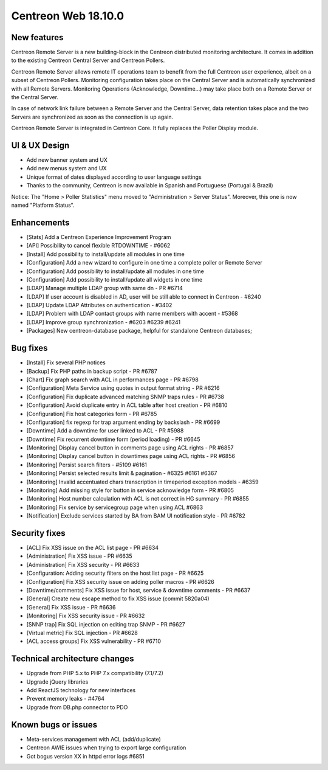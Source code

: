 ====================
Centreon Web 18.10.0
====================

New features
------------

Centreon Remote Server is a new building-block in the Centreon distributed monitoring architecture. It comes in addition to the existing Centreon Central Server and Centreon Pollers.

Centreon Remote Server allows remote IT operations team to benefit from the full Centreon user experience, albeit on a subset of Centreon Pollers. Monitoring configuration takes place on the Central Server and is automatically synchronized with all Remote Servers. Monitoring Operations (Acknowledge, Downtime...) may take place both on a Remote Server or the Central Server.

In case of network link failure between a Remote Server and the Central Server, data retention takes place and the two Servers are synchronized as soon as the connection is up again.

Centreon Remote Server is integrated in Centreon Core. It fully replaces the Poller Display module.

UI & UX Design
--------------

* Add new banner system and UX
* Add new menus system and UX
* Unique format of dates displayed according to user language settings
* Thanks to the community, Centreon is now available in Spanish and Portuguese (Portugal & Brazil)

Notice: The "Home > Poller Statistics" menu moved to "Administration > Server Status".
Moreover, this one is now named "Platform Status".

Enhancements
------------

* [Stats] Add a Centreon Experience Improvement Program
* [API] Possibility to cancel flexible RTDOWNTIME - #6062
* [Install] Add possibility to install/update all modules in one time
* [Configuration] Add a new wizard to configure in one time a complete poller or Remote Server
* [Configuration] Add possibility to install/update all modules in one time
* [Configuration] Add possibility to install/update all widgets in one time
* [LDAP] Manage multiple LDAP group with same dn - PR #6714
* [LDAP] If user account is disabled in AD, user will be still able to connect in Centreon - #6240
* [LDAP] Update LDAP Attributes on authentication - #3402
* [LDAP] Problem with LDAP contact groups with name members with accent - #5368
* [LDAP] Improve group synchronization - #6203 #6239 #6241
* [Packages] New centreon-database package, helpful for standalone Centreon databases;

Bug fixes
---------

* [Install] Fix several PHP notices
* [Backup] Fix PHP paths in backup script - PR #6787
* [Chart] Fix graph search with ACL in performances page - PR #6798
* [Configuration] Meta Service using quotes in output format string - PR #6216
* [Configuration] Fix duplicate advanced matching SNMP traps rules - PR #6738
* [Configuration] Avoid duplicate entry in ACL table after host creation - PR #6810
* [Configuration] Fix host categories form - PR #6785
* [Configuration] fix regexp for trap argument ending by backslash - PR #6699
* [Downtime] Add a downtime for user linked to ACL - PR #5988
* [Downtime] Fix recurrent downtime form (period loading) - PR #6645
* [Monitoring] Display cancel button in comments page using ACL rights - PR #6857
* [Monitoring] Display cancel button in downtimes page using ACL rights - PR #6856
* [Monitoring] Persist search filters - #5109 #6161
* [Monitoring] Persist selected results limit & pagination - #6325 #6161 #6367
* [Monitoring] Invalid accentuated chars transcription in timeperiod exception models - #6359
* [Monitoring] Add missing style for button in service acknowledge form  - PR #6805
* [Monitoring] Host number calculation with ACL is not correct in HG summary - PR #6855
* [Monitoring] Fix service by servicegroup page when using ACL #6863
* [Notification] Exclude services started by BA from BAM UI notification style - PR #6782

Security fixes
--------------

* [ACL] Fix XSS issue on the ACL list page - PR #6634
* [Administration] Fix XSS issue  - PR #6635
* [Administration] Fix XSS security - PR #6633
* [Configuration: Adding security filters on the host list page - PR #6625
* [Configuration] Fix XSS security issue on adding poller macros - PR #6626
* [Downtime/comments] Fix XSS issue for host, service & downtime comments - PR #6637
* [General] Create new escape method to fix XSS issue (commit 5820a04)
* [General] Fix XSS issue - PR #6636
* [Monitoring] Fix XSS security issue - PR #6632
* [SNNP trap] Fix SQL injection on editing trap SNMP - PR #6627
* [Virtual metric] Fix SQL injection - PR #6628
* [ACL access groups] Fix XSS vulnerability - PR #6710

Technical architecture changes
------------------------------

* Upgrade from PHP 5.x to PHP 7.x compatibility (7.1/7.2)
* Upgrade jQuery libraries
* Add ReactJS technology for new interfaces
* Prevent memory leaks - #4764
* Upgrade from DB.php connector to PDO

Known bugs or issues
--------------------

* Meta-services management with ACL (add/duplicate)
* Centreon AWIE issues when trying to export large configuration
* Got bogus version XX in httpd error logs #6851
